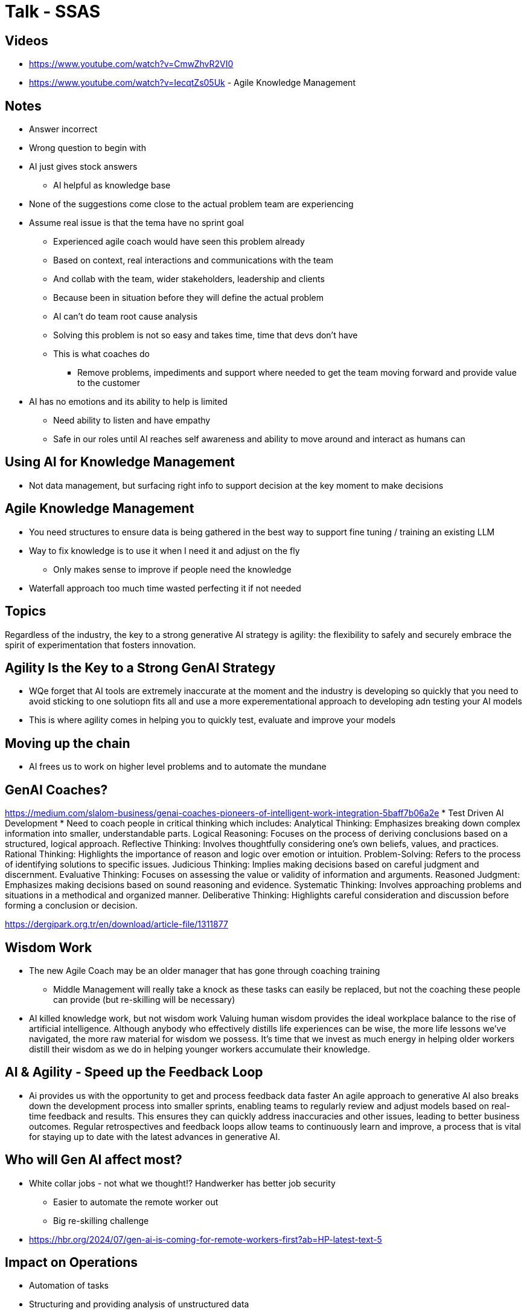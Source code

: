 = Talk - SSAS

== Videos
* https://www.youtube.com/watch?v=CmwZhvR2VI0
* https://www.youtube.com/watch?v=IecqtZs05Uk - Agile Knowledge Management

== Notes
* Answer incorrect
* Wrong question to begin with
* AI just gives stock answers
** AI helpful as knowledge base
* None of the suggestions come close to the actual problem team are experiencing
* Assume real issue is that the tema have no sprint goal
** Experienced agile coach would have seen this problem already
** Based on context, real interactions and communications with the team
** And collab with the team, wider stakeholders, leadership and clients
** Because been in situation before they will define the actual problem
** AI can't do team root cause analysis
** Solving this problem is not so easy and takes time, time that devs don't have
** This is what coaches do
*** Remove problems, impediments and support where needed to get the team moving forward and provide value to the customer
* AI has no emotions and its ability to help is limited
** Need ability to listen and have empathy
** Safe in our roles until AI reaches self awareness and ability to move around and interact as humans can

== Using AI for Knowledge Management
* Not data management, but surfacing right info to support decision at the key moment to make decisions

== Agile Knowledge Management
* You need structures to ensure data is being gathered in the best way to support fine tuning / training an existing LLM
* Way to fix knowledge is to use it when I need it and adjust on the fly
** Only makes sense to improve if people need the knowledge
* Waterfall approach too much time wasted perfecting it if not needed

== Topics

Regardless of the industry, the key to a strong generative AI strategy is
agility: the flexibility to safely and securely embrace the spirit of
experimentation that fosters innovation.

== Agility Is the Key to a Strong GenAI Strategy
* WQe forget that AI tools are extremely inaccurate at the moment and the industry is developing so quickly that you need to avoid sticking to one solutiopn fits all and use a more experementational approach to developing adn testing your AI models
* This is where agility comes in helping you to quickly test, evaluate and improve your models

== Moving up the chain
* AI frees us to work on higher level problems and to automate the mundane

== GenAI Coaches?
https://medium.com/slalom-business/genai-coaches-pioneers-of-intelligent-work-integration-5baff7b06a2e
* Test Driven AI Development
* Need to coach people in critical thinking which includes:
Analytical Thinking: Emphasizes breaking down complex information into smaller, understandable parts.
Logical Reasoning: Focuses on the process of deriving conclusions based on a structured, logical approach.
Reflective Thinking: Involves thoughtfully considering one's own beliefs, values, and practices.
Rational Thinking: Highlights the importance of reason and logic over emotion or intuition.
Problem-Solving: Refers to the process of identifying solutions to specific issues.
Judicious Thinking: Implies making decisions based on careful judgment and discernment.
Evaluative Thinking: Focuses on assessing the value or validity of information and arguments.
Reasoned Judgment: Emphasizes making decisions based on sound reasoning and evidence.
Systematic Thinking: Involves approaching problems and situations in a methodical and organized manner.
Deliberative Thinking: Highlights careful consideration and discussion before forming a conclusion or decision.

https://dergipark.org.tr/en/download/article-file/1311877

== Wisdom Work
* The new Agile Coach may be an older manager that has gone through coaching training
** Middle Management will really take a knock as these tasks can easily be replaced, but not the coaching these people can provide (but re-skilling will be necessary)
* AI killed knowledge work, but not wisdom work
Valuing human wisdom provides the ideal workplace balance to the rise of artificial intelligence. Although anybody who effectively distills life experiences can be wise, the more life lessons we’ve navigated, the more raw material for wisdom we possess. It’s time that we invest as much energy in helping older workers distill their wisdom as we do in helping younger workers accumulate their knowledge.

== AI & Agility - Speed up the Feedback Loop
* Ai provides us with the opportunity to get and process feedback data faster
An agile approach to generative AI also breaks down the development
process into smaller sprints, enabling teams to regularly review and
adjust models based on real-time feedback and results. This ensures
they can quickly address inaccuracies and other issues, leading to better business outcomes. Regular retrospectives and feedback loops
allow teams to continuously learn and improve, a process that is vital for
staying up to date with the latest advances in generative AI.


== Who will Gen AI affect most?
* White collar jobs - not what we thought!? Handwerker has better job security
** Easier to automate the remote worker out
** Big re-skilling challenge
* https://hbr.org/2024/07/gen-ai-is-coming-for-remote-workers-first?ab=HP-latest-text-5

== Impact on Operations
* Automation of tasks
* Structuring and providing analysis of unstructured data
* Speeding up upgrade processes (legacy code) and implementation of new systems

== References
* https://hbr.org/2024/08/why-wisdom-work-is-the-new-knowledge-work
* https://hbr.org/sponsored/2024/07/harnessing-the-power-of-agile-generative-ai-a-blueprint-for-flexible-decision-making-and-sustained-growth


